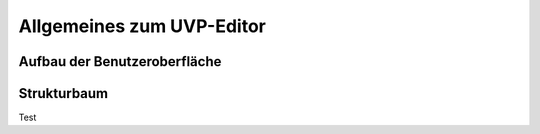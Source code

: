 Allgemeines zum UVP-Editor
==========================

Aufbau der Benutzeroberfläche
------------------------------

Strukturbaum
------------
Test
